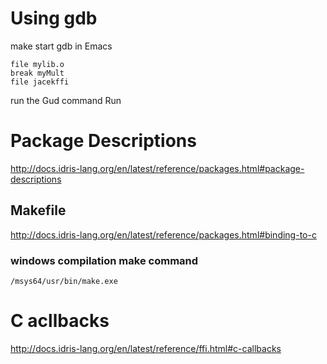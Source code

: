 * Using gdb

make
start gdb in Emacs

#+BEGIN_EXAMPLE
file mylib.o
break myMult
file jacekffi
#+END_EXAMPLE

run the Gud command Run

* Package Descriptions

http://docs.idris-lang.org/en/latest/reference/packages.html#package-descriptions

** Makefile

http://docs.idris-lang.org/en/latest/reference/packages.html#binding-to-c

*** windows compilation make command

#+BEGIN_EXAMPLE
  /msys64/usr/bin/make.exe
#+END_EXAMPLE

* C acllbacks
http://docs.idris-lang.org/en/latest/reference/ffi.html#c-callbacks
